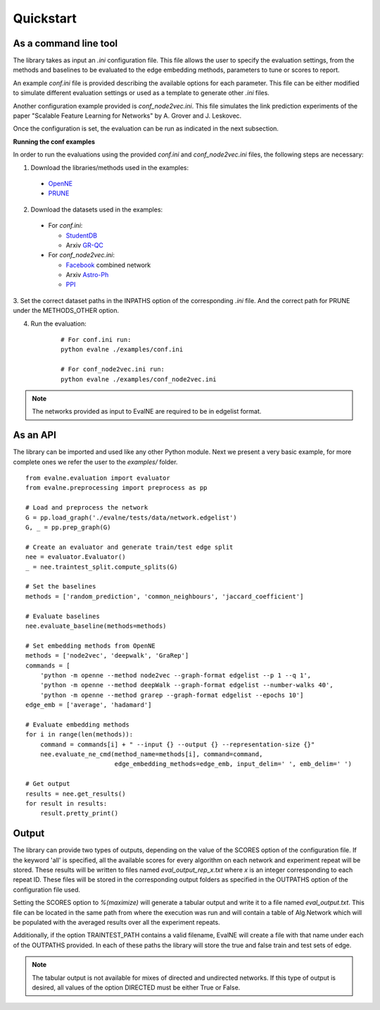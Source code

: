 Quickstart
==========

As a command line tool
----------------------

The library takes as input an *.ini* configuration file. This file allows the user 
to specify the evaluation settings, from the methods and baselines to be evaluated
to the edge embedding methods, parameters to tune or scores to report.

An example `conf.ini` file is provided describing the available options
for each parameter. This file can be either modified to simulate different
evaluation settings or used as a template to generate other *.ini* files.

Another configuration example provided is `conf_node2vec.ini`. This file simulates 
the link prediction experiments of the paper "Scalable Feature Learning for 
Networks" by A. Grover and J. Leskovec.

Once the configuration is set, the evaluation can be run as indicated in the next
subsection.

**Running the conf examples**

In order to run the evaluations using the provided `conf.ini` and 
`conf_node2vec.ini` files, the following steps are necessary: 

1. Download the libraries/methods used in the examples:

  * OpenNE_
  * PRUNE_

2. Download the datasets used in the examples:

  * For `conf.ini`:

    * StudentDB_
    * Arxiv GR-QC_

  * For `conf_node2vec.ini`:

    * Facebook_ combined network
    * Arxiv Astro-Ph_
    * PPI_
    
3. Set the correct dataset paths in the INPATHS option of the corresponding *.ini* file. 
And the correct path for PRUNE under the METHODS_OTHER option. 

4. Run the evaluation:

    ::
    
        # For conf.ini run:
        python evalne ./examples/conf.ini
    
        # For conf_node2vec.ini run:
        python evalne ./examples/conf_node2vec.ini

.. note::

    The networks provided as input to EvalNE are required to be in edgelist format.

.. _OpenNE: https://github.com/thunlp/OpenNE
.. _PRUNE: https://github.com/ntumslab/PRUNE
.. _StudentDB: http://adrem.ua.ac.be/smurfig
.. _GR-QC: https://snap.stanford.edu/data/ca-GrQc.html
.. _Facebook: https://snap.stanford.edu/data/egonets-Facebook.html
.. _Astro-Ph: http://snap.stanford.edu/data/ca-AstroPh.html
.. _PPI: http://snap.stanford.edu/node2vec/Homo_sapiens.mat

As an API
---------

The library can be imported and used like any other Python module. Next we
present a very basic example, for more complete ones we refer the user to the
`examples/` folder.

::

    from evalne.evaluation import evaluator
    from evalne.preprocessing import preprocess as pp
    
    # Load and preprocess the network
    G = pp.load_graph('./evalne/tests/data/network.edgelist')
    G, _ = pp.prep_graph(G)
    
    # Create an evaluator and generate train/test edge split
    nee = evaluator.Evaluator()
    _ = nee.traintest_split.compute_splits(G)
    
    # Set the baselines
    methods = ['random_prediction', 'common_neighbours', 'jaccard_coefficient']
    
    # Evaluate baselines
    nee.evaluate_baseline(methods=methods)
    
    # Set embedding methods from OpenNE
    methods = ['node2vec', 'deepwalk', 'GraRep']
    commands = [
        'python -m openne --method node2vec --graph-format edgelist --p 1 --q 1',
        'python -m openne --method deepWalk --graph-format edgelist --number-walks 40',
        'python -m openne --method grarep --graph-format edgelist --epochs 10']
    edge_emb = ['average', 'hadamard']
    
    # Evaluate embedding methods
    for i in range(len(methods)):
        command = commands[i] + " --input {} --output {} --representation-size {}"
        nee.evaluate_ne_cmd(method_name=methods[i], command=command, 
                            edge_embedding_methods=edge_emb, input_delim=' ', emb_delim=' ')

    # Get output
    results = nee.get_results()
    for result in results:
        result.pretty_print()
    

Output
------

The library can provide two types of outputs, depending on the value of the SCORES option
of the configuration file. If the keyword 'all' is specified, all the available scores for 
every algorithm on each network and experiment repeat will be stored. These results will 
be written to files named `eval_output_rep_x.txt` where `x` is an integer corresponding 
to each repeat ID. These files will be stored in the corresponding output folders as
specified in the OUTPATHS option of the configuration file used.

Setting the SCORES option to `%(maximize)` will generate a tabular output and write it
to a file named `eval_output.txt`. This file can be located in the same path from where
the execution was run and will contain a table of Alg.\Network which will be populated
with the averaged results over all the experiment repeats. 

Additionally, if the option TRAINTEST_PATH contains a valid filename, EvalNE will create
a file with that name under each of the OUTPATHS provided. In each of these paths the
library will store the true and false train and test sets of edge. 

.. note::
    The tabular output is not available for mixes of directed and undirected networks.
    If this type of output is desired, all values of the option DIRECTED must be either
    True or False.


